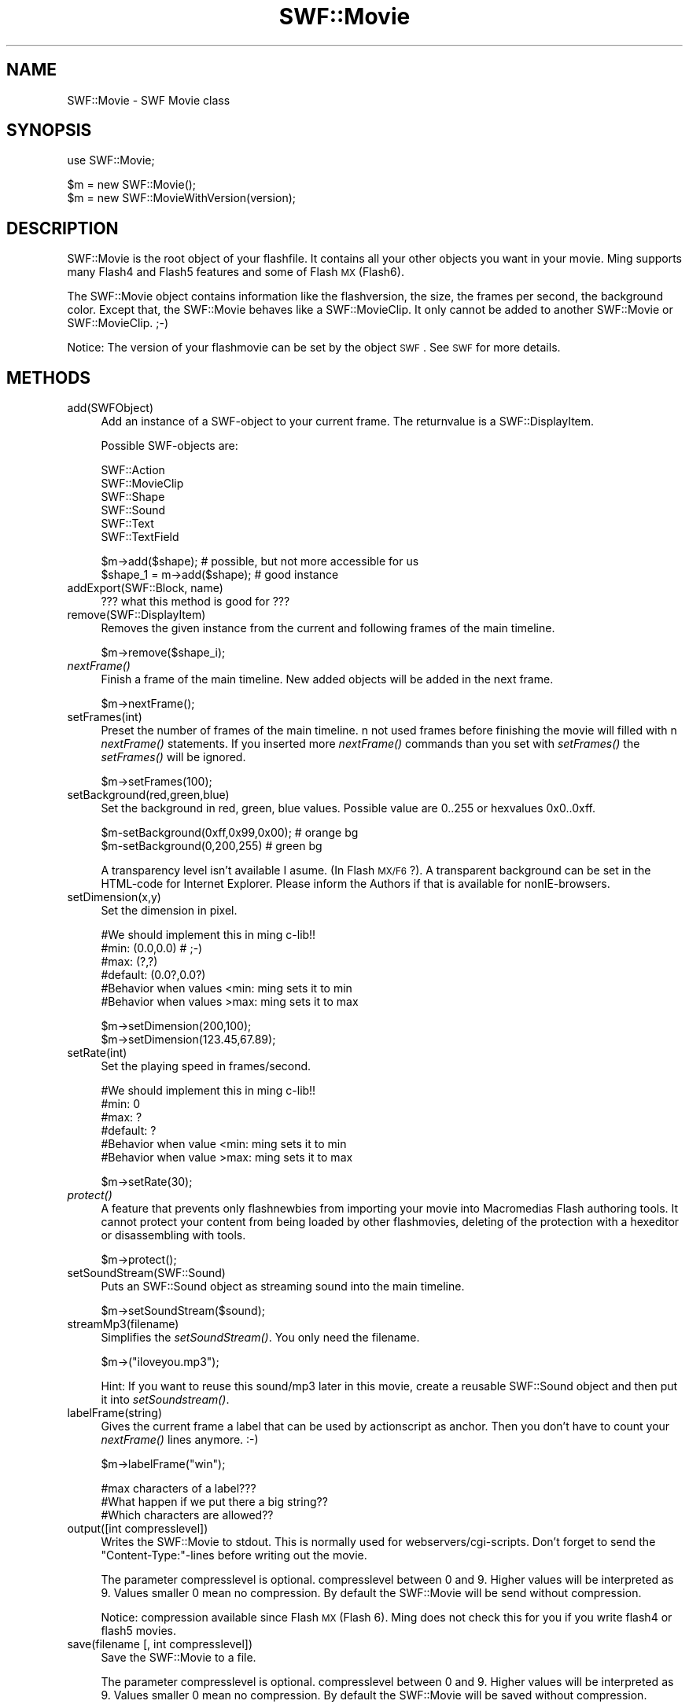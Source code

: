 .\" Automatically generated by Pod::Man v1.37, Pod::Parser v1.32
.\"
.\" Standard preamble:
.\" ========================================================================
.de Sh \" Subsection heading
.br
.if t .Sp
.ne 5
.PP
\fB\\$1\fR
.PP
..
.de Sp \" Vertical space (when we can't use .PP)
.if t .sp .5v
.if n .sp
..
.de Vb \" Begin verbatim text
.ft CW
.nf
.ne \\$1
..
.de Ve \" End verbatim text
.ft R
.fi
..
.\" Set up some character translations and predefined strings.  \*(-- will
.\" give an unbreakable dash, \*(PI will give pi, \*(L" will give a left
.\" double quote, and \*(R" will give a right double quote.  \*(C+ will
.\" give a nicer C++.  Capital omega is used to do unbreakable dashes and
.\" therefore won't be available.  \*(C` and \*(C' expand to `' in nroff,
.\" nothing in troff, for use with C<>.
.tr \(*W-
.ds C+ C\v'-.1v'\h'-1p'\s-2+\h'-1p'+\s0\v'.1v'\h'-1p'
.ie n \{\
.    ds -- \(*W-
.    ds PI pi
.    if (\n(.H=4u)&(1m=24u) .ds -- \(*W\h'-12u'\(*W\h'-12u'-\" diablo 10 pitch
.    if (\n(.H=4u)&(1m=20u) .ds -- \(*W\h'-12u'\(*W\h'-8u'-\"  diablo 12 pitch
.    ds L" ""
.    ds R" ""
.    ds C` ""
.    ds C' ""
'br\}
.el\{\
.    ds -- \|\(em\|
.    ds PI \(*p
.    ds L" ``
.    ds R" ''
'br\}
.\"
.\" If the F register is turned on, we'll generate index entries on stderr for
.\" titles (.TH), headers (.SH), subsections (.Sh), items (.Ip), and index
.\" entries marked with X<> in POD.  Of course, you'll have to process the
.\" output yourself in some meaningful fashion.
.if \nF \{\
.    de IX
.    tm Index:\\$1\t\\n%\t"\\$2"
..
.    nr % 0
.    rr F
.\}
.\"
.\" For nroff, turn off justification.  Always turn off hyphenation; it makes
.\" way too many mistakes in technical documents.
.hy 0
.if n .na
.\"
.\" Accent mark definitions (@(#)ms.acc 1.5 88/02/08 SMI; from UCB 4.2).
.\" Fear.  Run.  Save yourself.  No user-serviceable parts.
.    \" fudge factors for nroff and troff
.if n \{\
.    ds #H 0
.    ds #V .8m
.    ds #F .3m
.    ds #[ \f1
.    ds #] \fP
.\}
.if t \{\
.    ds #H ((1u-(\\\\n(.fu%2u))*.13m)
.    ds #V .6m
.    ds #F 0
.    ds #[ \&
.    ds #] \&
.\}
.    \" simple accents for nroff and troff
.if n \{\
.    ds ' \&
.    ds ` \&
.    ds ^ \&
.    ds , \&
.    ds ~ ~
.    ds /
.\}
.if t \{\
.    ds ' \\k:\h'-(\\n(.wu*8/10-\*(#H)'\'\h"|\\n:u"
.    ds ` \\k:\h'-(\\n(.wu*8/10-\*(#H)'\`\h'|\\n:u'
.    ds ^ \\k:\h'-(\\n(.wu*10/11-\*(#H)'^\h'|\\n:u'
.    ds , \\k:\h'-(\\n(.wu*8/10)',\h'|\\n:u'
.    ds ~ \\k:\h'-(\\n(.wu-\*(#H-.1m)'~\h'|\\n:u'
.    ds / \\k:\h'-(\\n(.wu*8/10-\*(#H)'\z\(sl\h'|\\n:u'
.\}
.    \" troff and (daisy-wheel) nroff accents
.ds : \\k:\h'-(\\n(.wu*8/10-\*(#H+.1m+\*(#F)'\v'-\*(#V'\z.\h'.2m+\*(#F'.\h'|\\n:u'\v'\*(#V'
.ds 8 \h'\*(#H'\(*b\h'-\*(#H'
.ds o \\k:\h'-(\\n(.wu+\w'\(de'u-\*(#H)/2u'\v'-.3n'\*(#[\z\(de\v'.3n'\h'|\\n:u'\*(#]
.ds d- \h'\*(#H'\(pd\h'-\w'~'u'\v'-.25m'\f2\(hy\fP\v'.25m'\h'-\*(#H'
.ds D- D\\k:\h'-\w'D'u'\v'-.11m'\z\(hy\v'.11m'\h'|\\n:u'
.ds th \*(#[\v'.3m'\s+1I\s-1\v'-.3m'\h'-(\w'I'u*2/3)'\s-1o\s+1\*(#]
.ds Th \*(#[\s+2I\s-2\h'-\w'I'u*3/5'\v'-.3m'o\v'.3m'\*(#]
.ds ae a\h'-(\w'a'u*4/10)'e
.ds Ae A\h'-(\w'A'u*4/10)'E
.    \" corrections for vroff
.if v .ds ~ \\k:\h'-(\\n(.wu*9/10-\*(#H)'\s-2\u~\d\s+2\h'|\\n:u'
.if v .ds ^ \\k:\h'-(\\n(.wu*10/11-\*(#H)'\v'-.4m'^\v'.4m'\h'|\\n:u'
.    \" for low resolution devices (crt and lpr)
.if \n(.H>23 .if \n(.V>19 \
\{\
.    ds : e
.    ds 8 ss
.    ds o a
.    ds d- d\h'-1'\(ga
.    ds D- D\h'-1'\(hy
.    ds th \o'bp'
.    ds Th \o'LP'
.    ds ae ae
.    ds Ae AE
.\}
.rm #[ #] #H #V #F C
.\" ========================================================================
.\"
.IX Title "SWF::Movie 3"
.TH SWF::Movie 3 "2003-01-20" "perl v5.8.8" "User Contributed Perl Documentation"
.SH "NAME"
.Vb 1
\&        SWF::Movie \- SWF Movie class
.Ve
.SH "SYNOPSIS"
.IX Header "SYNOPSIS"
.Vb 1
\&        use SWF::Movie;
.Ve
.PP
.Vb 2
\&        $m = new SWF::Movie();
\&        $m = new SWF::MovieWithVersion(version);
.Ve
.SH "DESCRIPTION"
.IX Header "DESCRIPTION"
SWF::Movie is the root object of your flashfile. It contains all your other objects you want in your movie.
Ming supports many Flash4 and Flash5 features and some of Flash \s-1MX\s0(Flash6).
.PP
The SWF::Movie object contains information like the flashversion, the size, the frames per second, the background color. Except that, the SWF::Movie behaves like 
a SWF::MovieClip. It only cannot be added to another SWF::Movie or SWF::MovieClip. ;\-)
.PP
Notice: The version of your flashmovie can be set by the object \s-1SWF\s0. See \s-1SWF\s0 for more details.
.SH "METHODS"
.IX Header "METHODS"
.IP "add(SWFObject)" 4
.IX Item "add(SWFObject)"
Add an instance of a SWF-object to your current frame. The returnvalue is a SWF::DisplayItem.
.Sp
.Vb 1
\&        Possible SWF\-objects are:
.Ve
.Sp
.Vb 6
\&        SWF::Action
\&        SWF::MovieClip
\&        SWF::Shape
\&        SWF::Sound
\&        SWF::Text
\&        SWF::TextField
.Ve
.Sp
.Vb 2
\&        $m\->add($shape); # possible, but not more accessible for us
\&        $shape_1 = m\->add($shape); # good instance
.Ve
.IP "addExport(SWF::Block, name)" 4
.IX Item "addExport(SWF::Block, name)"
??? what this method is good for ???
.IP "remove(SWF::DisplayItem)" 4
.IX Item "remove(SWF::DisplayItem)"
Removes the given instance from the current and following frames of the main timeline. 
.Sp
.Vb 1
\&        $m\->remove($shape_i);
.Ve
.IP "\fInextFrame()\fR" 4
.IX Item "nextFrame()"
Finish a frame of the main timeline. New  added objects will be added in the next frame.
.Sp
.Vb 1
\&        $m\->nextFrame();
.Ve
.IP "setFrames(int)" 4
.IX Item "setFrames(int)"
Preset the number of frames of the main timeline. n not used frames before finishing the movie will filled with n \fInextFrame()\fR statements.
If you inserted more \fInextFrame()\fR commands than you set with \fIsetFrames()\fR the \fIsetFrames()\fR will be ignored. 
.Sp
.Vb 1
\&        $m\->setFrames(100);
.Ve
.IP "setBackground(red,green,blue)" 4
.IX Item "setBackground(red,green,blue)"
Set the background in red, green, blue values. Possible value are 0..255 or hexvalues 0x0..0xff.
.Sp
.Vb 2
\&        $m\-setBackground(0xff,0x99,0x00); # orange bg
\&        $m\-setBackground(0,200,255)       # green bg
.Ve
.Sp
A transparency level isn't available I asume. (In Flash \s-1MX/F6\s0?). A transparent background can be set in the HTML-code for Internet Explorer. Please 
inform the Authors if that is available for nonIE\-browsers.
.IP "setDimension(x,y)" 4
.IX Item "setDimension(x,y)"
Set the dimension in pixel.
.Sp
.Vb 6
\&        #We should implement this in ming c\-lib!!
\&        #min: (0.0,0.0)   # ;\-)
\&        #max: (?,?)
\&        #default: (0.0?,0.0?)
\&        #Behavior when values <min: ming sets it to min
\&        #Behavior when values >max: ming sets it to max
.Ve
.Sp
.Vb 2
\&        $m\->setDimension(200,100);
\&        $m\->setDimension(123.45,67.89);
.Ve
.IP "setRate(int)" 4
.IX Item "setRate(int)"
Set the playing speed in frames/second. 
.Sp
.Vb 6
\&        #We should implement this in ming c\-lib!!
\&        #min: 0
\&        #max: ?
\&        #default: ?
\&        #Behavior when value <min: ming sets it to min
\&        #Behavior when value >max: ming sets it to max
.Ve
.Sp
.Vb 1
\&        $m\->setRate(30);
.Ve
.IP "\fIprotect()\fR" 4
.IX Item "protect()"
A feature that prevents only flashnewbies from importing your movie into Macromedias Flash authoring tools. It cannot protect your content from being loaded by 
other flashmovies, deleting of the protection with a hexeditor or disassembling with tools. 
.Sp
.Vb 1
\&        $m\->protect();
.Ve
.IP "setSoundStream(SWF::Sound)" 4
.IX Item "setSoundStream(SWF::Sound)"
Puts an SWF::Sound object as streaming sound into the main timeline.
.Sp
.Vb 1
\&        $m\->setSoundStream($sound);
.Ve
.IP "streamMp3(filename)" 4
.IX Item "streamMp3(filename)"
Simplifies the \fIsetSoundStream()\fR. You only need the filename. 
.Sp
.Vb 1
\&        $m\->("iloveyou.mp3");
.Ve
.Sp
Hint: If you want to reuse this sound/mp3 later in this movie, create a reusable SWF::Sound object and then put it into \fIsetSoundstream()\fR.
.IP "labelFrame(string)" 4
.IX Item "labelFrame(string)"
Gives the current frame a label that can be used by actionscript as anchor. Then you don't have to count your \fInextFrame()\fR lines anymore. :\-)
.Sp
.Vb 1
\&        $m\->labelFrame("win");
.Ve
.Sp
.Vb 3
\&        #max characters of a label??? 
\&        #What happen if we put there a big string?? 
\&        #Which characters are allowed??
.Ve
.IP "output([int compresslevel])" 4
.IX Item "output([int compresslevel])"
Writes the SWF::Movie to stdout. This is normally used for webservers/cgi\-scripts. 
Don't forget to send the \*(L"Content\-Type:\*(R"\-lines before writing out the movie.
.Sp
The parameter compresslevel is optional. compresslevel between 0 and 9. Higher values will be interpreted as 9. Values smaller 0
mean no compression. By default the SWF::Movie will be send without compression. 
.Sp
Notice: compression available since Flash \s-1MX\s0(Flash 6). Ming does not check this for you if you write flash4 or flash5 movies.
.IP "save(filename [, int compresslevel])" 4
.IX Item "save(filename [, int compresslevel])"
Save the SWF::Movie to a file. 
.Sp
The parameter compresslevel is optional. compresslevel between 0 and 9. Higher values will be interpreted as 9. Values smaller 0 
mean no compression. By default the SWF::Movie will be saved without compression. 
.Sp
Notice: compression available since Flash \s-1MX\s0(Flash 6). Ming does not check this for you if you write flash4 or flash5 movies.
.SH "EXAMPLE"
.IX Header "EXAMPLE"
3 examples: a regular minimal SWF::Movie, one with all methods and a more interesting.
.IP "minimal empty example" 4
.IX Item "minimal empty example"
.Vb 2
\&        #!/usr/bin/perl \-w
\&        use SWF::Movie;
.Ve
.Sp
.Vb 3
\&        $m = new SWF::Movie();
\&        $m\->nextFrame();
\&        $m\->save("emptyminimal.swf");
.Ve
.IP "full empty examples" 4
.IX Item "full empty examples"
.Vb 2
\&        #!/usr/bin/perl \-w
\&        use SWF::Movie;
.Ve
.Sp
.Vb 7
\&        $m = new SWF::Movie();
\&        $m\->setVersion(4);
\&        $m\->setBackground(0xff,0xcc,0x0);
\&        $m\->setDimension(200,100);
\&        $m\->protect();
\&        $m\->setRate(30);
\&        $m\->setFrames(10); # ming fills it automatic with frames
.Ve
.Sp
.Vb 2
\&        $m\->nextFrame()
\&        $m\->save("empty.swf");
.Ve
.IP "streaming example" 4
.IX Item "streaming example"
.Vb 1
\&        #!/usr/bin/perl \-w
.Ve
.Sp
.Vb 2
\&        use SWF("Shape");
\&        SWF::setVersion(6);
.Ve
.Sp
.Vb 5
\&        $m = new SWF::Movie();
\&        $m\->setBackground(0xff,0xcc,0x0);
\&        $m\->setDimension(200,100);
\&        $m\->setFrames(10);
\&        $m\->streamMp3("forever.mp3");
.Ve
.Sp
.Vb 6
\&        $s= new SWF::Shape();
\&        $s\->setLine(40,0xff,0xff,0);
\&        $s\->setRightFill(0xff,0,0); 
\&        $s\->drawLine(50,0);
\&        $s\->drawLine(0,20);
\&        $s\->drawLineTo(0,0);
.Ve
.Sp
.Vb 10
\&        $s_1= $m\->add($s);
\&        $s_2= $m\->add($s);
\&        $s_1\->move(50,40);
\&        $s_2\->move(10,40);
\&        for($i=1;$i<5;$i++) {
\&                $m\->nextFrame();
\&                $s_2\->move(0,10);
\&        }
\&        $m\->nextFrame();
\&        print "Content\-type: application/x\-shockwave\-flash\en\en";
.Ve
.Sp
.Vb 1
\&        $m\->output(9); # with compression level 9 (since flash6)
.Ve
.SH "AUTHOR"
.IX Header "AUTHOR"
Soheil Seyfaie (soheil at users.sourceforge.net).
.SH "SEE ALSO"
.IX Header "SEE ALSO"
\&\s-1SWF\s0, SWF::Action, SWF::Bitmap, SWF::Button, SWF::Constants, SWF::DisplayItem, SWF::Fill, SWF::Font, SWF::Gradient, SWF::Morph, SWF::Movie, SWF::Shape, SWF::Sound, SWF::Sprite, SWF::TextField, SWF::Text
